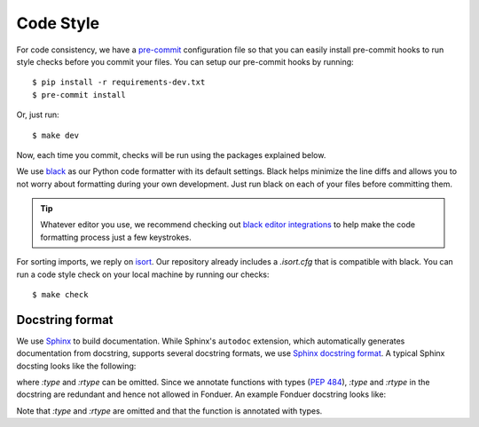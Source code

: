 Code Style
==========

For code consistency, we have a `pre-commit`_ configuration file so that you
can easily install pre-commit hooks to run style checks before you commit your
files. You can setup our pre-commit hooks by running::

    $ pip install -r requirements-dev.txt
    $ pre-commit install

Or, just run::

    $ make dev

Now, each time you commit, checks will be run using the packages explained
below.

We use `black`_ as our Python code formatter with its default settings. Black
helps minimize the line diffs and allows you to not worry about formatting
during your own development. Just run black on each of your files before
committing them.

.. tip::
    Whatever editor you use, we recommend checking out `black editor
    integrations`_ to help make the code formatting process just a few
    keystrokes.

For sorting imports, we reply on `isort`_. Our repository already includes a
`.isort.cfg` that is compatible with black. You can run a code style check on
your local machine by running our checks::

    $ make check

.. _pre-commit: https://pre-commit.com/
.. _isort: https://github.com/timothycrosley/isort
.. _black editor integrations: https://github.com/ambv/black#editor-integration
.. _black: https://github.com/ambv/black


Docstring format
^^^^^^^^^^^^^^^^

We use Sphinx_ to build documentation.
While Sphinx's ``autodoc`` extension, which automatically generates documentation from
docstring, supports several docstring formats, we use `Sphinx docstring format`_.
A typical Sphinx docsting looks like the following:

.. code-block:: python
    :caption: A typical Sphinx docsting

    """[Summary]

    :param [ParamName]: [ParamDescription], defaults to [DefaultParamVal]
    :type [ParamName]: [ParamType](, optional)
    ...
    :raises [ErrorType]: [ErrorDescription]
    ...
    :return: [ReturnDescription]
    :rtype: [ReturnType]
    """

where `:type` and `:rtype` can be omitted.
Since we annotate functions with types (`PEP 484`_), `:type` and `:rtype` in the docstring
are redundant and hence not allowed in Fonduer. An example Fonduer docstring looks like:

.. code-block:: python
    :caption: An example Fonduer docsting

    def greeting(name: str) -> str:
        """Return a greeting to a person.

        :param name: a person's name to greet.
        :return: a greeting string.
        """
        return 'Hello ' + name

Note that `:type` and `:rtype` are omitted and that the function is annotated with types.

.. _Sphinx: https://www.sphinx-doc.org
.. _Sphinx docstring format: https://sphinx-rtd-tutorial.readthedocs.io/en/latest/docstrings.html#the-sphinx-docstring-format
.. _PEP 484: https://www.python.org/dev/peps/pep-0484/
